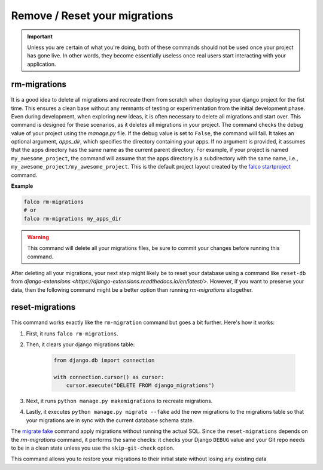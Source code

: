 Remove / Reset your migrations
==============================

.. important::
    Unless you are certain of what you're doing, both of these commands should not be used once your project has gone live.
    In other words, they become essentially useless once real users start interacting with your application.

rm-migrations
-------------

.. figure:: ../images/rm-migrations.svg

It is a good idea to delete all migrations and recreate them from scratch when deploying your django project for the fist time.
This ensures a clean base without any remnants of testing or experimentation from the initial development phase. Even during development,
when exploring new ideas, it is often necessary to delete all migrations and start over. This command is designed for these scenarios,
as it deletes all migrations in your project.
The command checks the debug value of your project using the `manage.py` file. If the debug value is set to ``False``, the command will fail.
It takes an optional argument, `apps_dir`, which specifies the directory containing your apps. If no argument is provided, it assumes that the apps
directory has the same name as the current parent directory. For example, if your project is named ``my_awesome_project``, the command will assume that
the apps directory is a subdirectory with the same name, i.e., ``my_awesome_project/my_awesome_project``. This is the default project layout created
by the `falco startproject </the_cli/start_project.html>`_ command.

**Example**

.. code:: shell

   falco rm-migrations
   # or
   falco rm-migrations my_apps_dir

.. warning::

   This command will delete all your migrations files, be sure to commit your changes before running this command.

After deleting all your migrations, your next step might likely be to reset your database using a command like ``reset-db``
from `django-extensions <https://django-extensions.readthedocs.io/en/latest/>`. However, if you want to preserve your data,
then the following command might be a better option than running `rm-migrations` altogether.

reset-migrations
----------------

.. figure:: ../images/reset-migrations.svg

This command works exactly like the ``rm-migration`` command but goes a bit further. Here's how it works:

1. First, it runs ``falco rm-migrations``.
2. Then, it clears your django migrations table:

        .. code-block:: python

            from django.db import connection

            with connection.cursor() as cursor:
                cursor.execute("DELETE FROM django_migrations")

3. Next, it runs ``python manage.py makemigrations`` to recreate migrations.
4. Lastly, it executes ``python manage.py migrate --fake`` add the new migrations to the migrations table so that your migrations are in sync with the current database schema state.

The `migrate fake <https://docs.djangoproject.com/en/5.0/ref/django-admin/#cmdoption-migrate-fake>`_ command apply migrations without running
the actual SQL.
Since the ``reset-migrations`` depends on the `rm-migrations` command, it performs the same checks: it checks your Django ``DEBUG`` value and your Git
repo needs to be in a clean state unless you use the ``skip-git-check`` option.

This command allows you to restore your migrations to their initial state without losing any existing data
